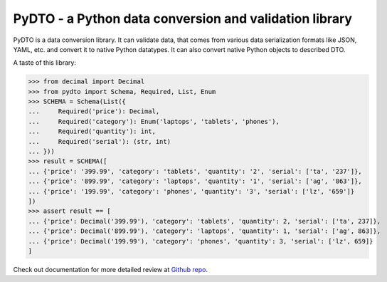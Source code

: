 PyDTO - a Python data conversion and validation library
=======================================================

PyDTO is a data conversion library. It can validate data, that comes from
various data serialization formats like JSON, YAML, etc. and convert it to
native Python datatypes. It can also convert native Python objects to described
DTO.

A taste of this library:

>>> from decimal import Decimal
>>> from pydto import Schema, Required, List, Enum
>>> SCHEMA = Schema(List({
...     Required('price'): Decimal,
...     Required('category'): Enum('laptops', 'tablets', 'phones'),
...     Required('quantity'): int,
...     Required('serial'): (str, int)
... }))
>>> result = SCHEMA([
... {'price': '399.99', 'category': 'tablets', 'quantity': '2', 'serial': ['ta', '237']},
... {'price': '899.99', 'category': 'laptops', 'quantity': '1', 'serial': ['ag', '863']},
... {'price': '199.99', 'category': 'phones', 'quantity': '3', 'serial': ['lz', '659']}
])
>>> assert result == [
... {'price': Decimal('399.99'), 'category': 'tablets', 'quantity': 2, 'serial': ['ta', 237]},
... {'price': Decimal('899.99'), 'category': 'laptops', 'quantity': 1, 'serial': ['ag', 863]},
... {'price': Decimal('199.99'), 'category': 'phones', 'quantity': 3, 'serial': ['lz', 659]}
]

Check out documentation for more detailed review at `Github repo`_.

.. _Github repo: https://github.com/deemson/pydto
